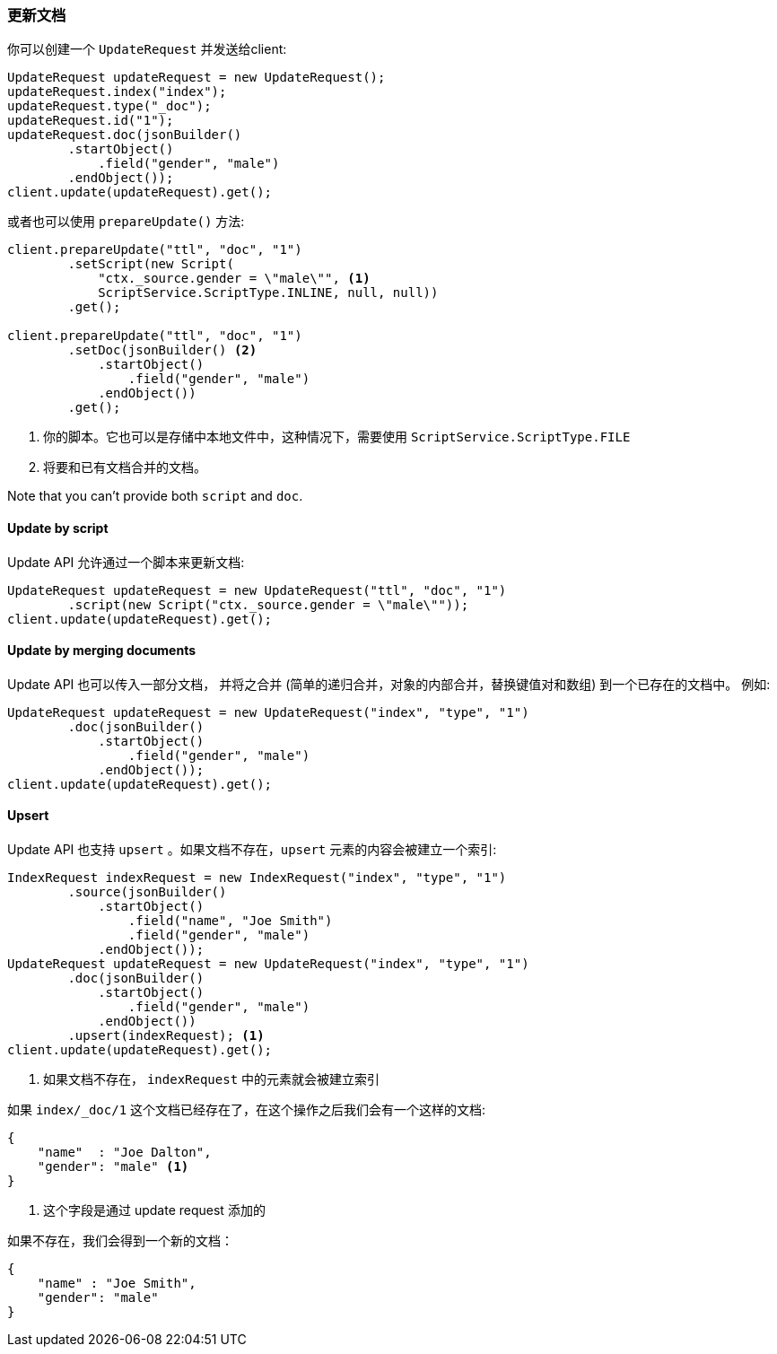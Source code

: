 [[java-docs-update]]
=== 更新文档

你可以创建一个 `UpdateRequest` 并发送给client:

[source,java]
--------------------------------------------------
UpdateRequest updateRequest = new UpdateRequest();
updateRequest.index("index");
updateRequest.type("_doc");
updateRequest.id("1");
updateRequest.doc(jsonBuilder()
        .startObject()
            .field("gender", "male")
        .endObject());
client.update(updateRequest).get();
--------------------------------------------------

或者也可以使用 `prepareUpdate()` 方法:

[source,java]
--------------------------------------------------
client.prepareUpdate("ttl", "doc", "1")
        .setScript(new Script(
            "ctx._source.gender = \"male\"", <1>
            ScriptService.ScriptType.INLINE, null, null))
        .get();

client.prepareUpdate("ttl", "doc", "1")
        .setDoc(jsonBuilder() <2>
            .startObject()
                .field("gender", "male")
            .endObject())
        .get();
--------------------------------------------------
<1> 你的脚本。它也可以是存储中本地文件中，这种情况下，需要使用 `ScriptService.ScriptType.FILE`
<2> 将要和已有文档合并的文档。

Note that you can't provide both `script` and `doc`.

[[java-docs-update-api-script]]
==== Update by script

Update API 允许通过一个脚本来更新文档:

[source,java]
--------------------------------------------------
UpdateRequest updateRequest = new UpdateRequest("ttl", "doc", "1")
        .script(new Script("ctx._source.gender = \"male\""));
client.update(updateRequest).get();
--------------------------------------------------


[[java-docs-update-api-merge-docs]]
==== Update by merging documents

Update API 也可以传入一部分文档，
并将之合并
(简单的递归合并，对象的内部合并，替换键值对和数组)
到一个已存在的文档中。
例如:

[source,java]
--------------------------------------------------
UpdateRequest updateRequest = new UpdateRequest("index", "type", "1")
        .doc(jsonBuilder()
            .startObject()
                .field("gender", "male")
            .endObject());
client.update(updateRequest).get();
--------------------------------------------------


[[java-docs-update-api-upsert]]
==== Upsert

Update API 也支持 `upsert` 。如果文档不存在，`upsert` 元素的内容会被建立一个索引:

[source,java]
--------------------------------------------------
IndexRequest indexRequest = new IndexRequest("index", "type", "1")
        .source(jsonBuilder()
            .startObject()
                .field("name", "Joe Smith")
                .field("gender", "male")
            .endObject());
UpdateRequest updateRequest = new UpdateRequest("index", "type", "1")
        .doc(jsonBuilder()
            .startObject()
                .field("gender", "male")
            .endObject())
        .upsert(indexRequest); <1>
client.update(updateRequest).get();
--------------------------------------------------
<1> 如果文档不存在， `indexRequest` 中的元素就会被建立索引

如果 `index/_doc/1` 这个文档已经存在了，在这个操作之后我们会有一个这样的文档:

[source,js]
--------------------------------------------------
{
    "name"  : "Joe Dalton",
    "gender": "male" <1>
}
--------------------------------------------------
// NOTCONSOLE
<1> 这个字段是通过 update request 添加的

如果不存在，我们会得到一个新的文档：

[source,js]
--------------------------------------------------
{
    "name" : "Joe Smith",
    "gender": "male"
}
--------------------------------------------------
// NOTCONSOLE
